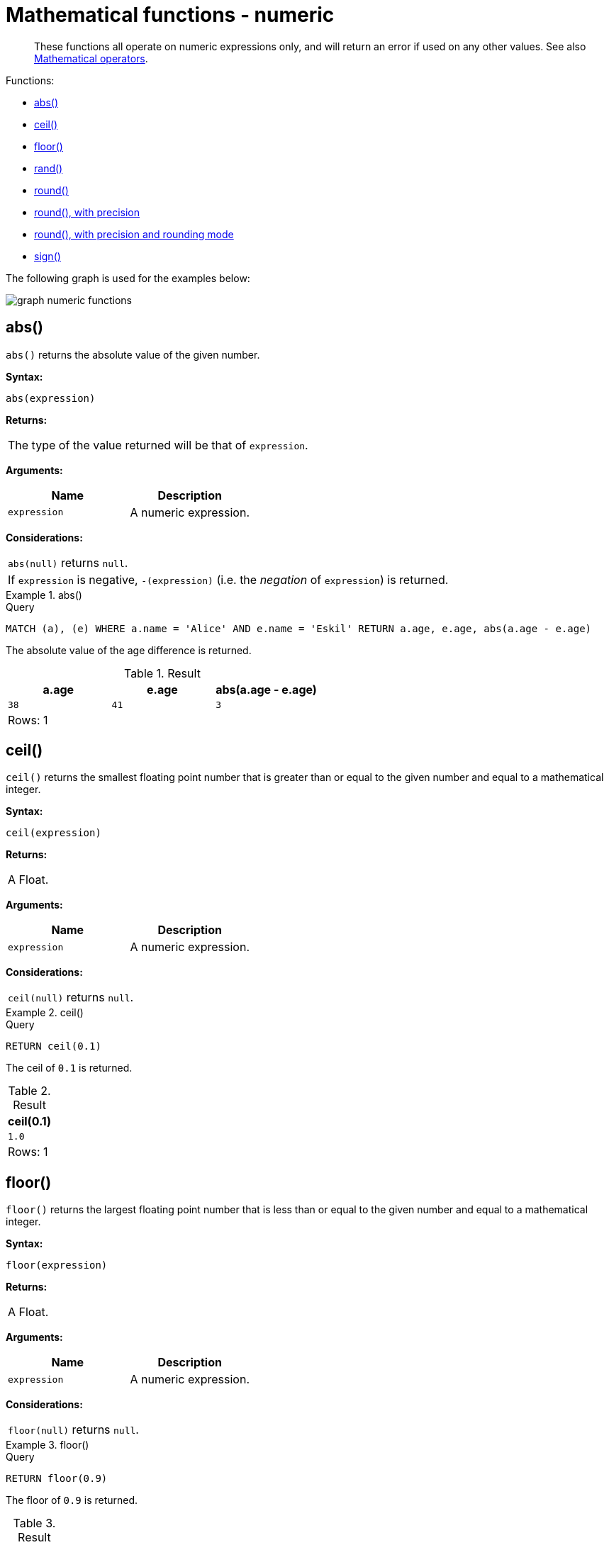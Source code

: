 :description: Functions that operate on numeric expressions only, and will return an error if used on any other values.

[[query-functions-numeric]]
= Mathematical functions - numeric

[abstract]
--
These functions all operate on numeric expressions only, and will return an error if used on any other values.
See also xref::syntax/operators.adoc#query-operators-mathematical[Mathematical operators].
--

Functions:

* xref::functions/mathematical-numeric.adoc#functions-abs[abs()]
* xref::functions/mathematical-numeric.adoc#functions-ceil[ceil()]
* xref::functions/mathematical-numeric.adoc#functions-floor[floor()]
* xref::functions/mathematical-numeric.adoc#functions-rand[rand()]
* xref::functions/mathematical-numeric.adoc#functions-round[round()]
* xref::functions/mathematical-numeric.adoc#functions-round2[round(), with precision]
* xref::functions/mathematical-numeric.adoc#functions-round3[round(), with precision and rounding mode]
* xref::functions/mathematical-numeric.adoc#functions-sign[sign()]

The following graph is used for the examples below:

image:graph_numeric_functions.svg[]

////
CREATE
  (alice:A {name:'Alice', age: 38, eyes: 'brown'}),
  (bob:B {name: 'Bob', age: 25, eyes: 'blue'}),
  (charlie:C {name: 'Charlie', age: 53, eyes: 'green'}),
  (daniel:D {name: 'Daniel', age: 54, eyes: 'brown'}),
  (eskil:E {name: 'Eskil', age: 41, eyes: 'blue', array: ['one', 'two', 'three']}),
  (alice)-[:KNOWS]->(bob),
  (alice)-[:KNOWS]->(charlie),
  (bob)-[:KNOWS]->(daniel),
  (charlie)-[:KNOWS]->(daniel),
  (bob)-[:MARRIED]->(eskil)
////


[[functions-abs]]
== abs()

`abs()` returns the absolute value of the given number.

*Syntax:*

[source, syntax, role="noheader"]
----
abs(expression)
----

*Returns:*

|===

| The type of the value returned will be that of `expression`.

|===

*Arguments:*

[options="header"]
|===
| Name | Description

| `expression`
| A numeric expression.

|===

*Considerations:*

|===

| `abs(null)` returns `null`.
| If `expression` is negative, `-(expression)` (i.e. the _negation_ of `expression`) is returned.

|===

.+abs()+
======

.Query
[source, cypher, indent=0]
----
MATCH (a), (e) WHERE a.name = 'Alice' AND e.name = 'Eskil' RETURN a.age, e.age, abs(a.age - e.age)
----

The absolute value of the age difference is returned.

.Result
[role="queryresult",options="header,footer",cols="3*<m"]
|===

| +a.age+ | +e.age+ | +abs(a.age - e.age)+
| +38+ | +41+ | +3+
3+d|Rows: 1

|===

======


[[functions-ceil]]
== ceil()

`ceil()` returns the smallest floating point number that is greater than or equal to the given number and equal to a mathematical integer.

*Syntax:*

[source, syntax, role="noheader"]
----
ceil(expression)
----

*Returns:*

|===

| A Float.

|===

*Arguments:*

[options="header"]
|===
| Name | Description

| `expression`
| A numeric expression.

|===

*Considerations:*

|===

| `ceil(null)` returns `null`.

|===


.+ceil()+
======

.Query
[source, cypher, indent=0]
----
RETURN ceil(0.1)
----

The ceil of `0.1` is returned.

.Result
[role="queryresult",options="header,footer",cols="1*<m"]
|===

| +ceil(0.1)+
| +1.0+
1+d|Rows: 1

|===

======


[[functions-floor]]
== floor()

`floor()` returns the largest floating point number that is less than or equal to the given number and equal to a mathematical integer.

*Syntax:*

[source, syntax, role="noheader"]
----
floor(expression)
----

*Returns:*

|===

| A Float.

|===

*Arguments:*

[options="header"]
|===
| Name | Description

| `expression`
| A numeric expression.

|===

*Considerations:*

|===

| `floor(null)` returns `null`.

|===


.+floor()+
======

.Query
[source, cypher, indent=0]
----
RETURN floor(0.9)
----

The floor of `0.9` is returned.

.Result
[role="queryresult",options="header,footer",cols="1*<m"]
|===
| +floor(0.9)+
| +0.0+
1+d|Rows: 1
|===

======


[[functions-rand]]
== rand()

`rand()` returns a random floating point number in the range from 0 (inclusive) to 1 (exclusive); i.e. `[0,1)`. The numbers returned follow an approximate uniform distribution.

*Syntax:*

[source, syntax, role="noheader"]
----
rand()
----

*Returns:*

|===

| A Float.

|===


.+rand()+
======

.Query
[source, cypher, indent=0]
----
RETURN rand()
----

A random number is returned.

.Result
[role="queryresult",options="header,footer",cols="1*<m"]
|===

| +rand()+
| +0.5460251846326871+
1+d|Rows: 1

|===

======


[[functions-round]]
== round()

`round()` returns the value of the given number rounded to the nearest integer, with half-way values always rounded up.

*Syntax:*

[source, syntax, role="noheader"]
----
round(expression)
----

*Returns:*

|===

| A Float.

|===

*Arguments:*

[options="header"]
|===
| Name | Description

| `expression`
| A numeric expression to be rounded.

|===

*Considerations:*

|===

| `round(null)` returns `null`.

|===


.+round()+
======

.Query
[source, cypher, indent=0]
----
RETURN round(3.141592)
----

`3.0` is returned.

.Result
[role="queryresult",options="header,footer",cols="1*<m"]
|===
| +round(3.141592)+
| +3.0+
1+d|Rows: 1
|===

======


[[functions-round2]]
== round(), with precision

`round()` returns the value of the given number rounded with the specified precision, with half-values always being rounded up.

*Syntax:*

[source, syntax, role="noheader"]
----
round(expression, precision)
----

*Returns:*
|===

| A Float.

|===

*Arguments:*

[options="header"]
|===
| Name | Description

| `expression`
| A numeric expression to be rounded.

| `precision`
| A numeric expression specifying precision.

|===

*Considerations:*

|===

| `round(null)` returns `null`.

|===


.+round()+
======

.Query
[source, cypher, indent=0]
----
RETURN round(3.141592, 3)
----

`3.142` is returned.

.Result
[role="queryresult",options="header,footer",cols="1*<m"]
|===

| +round(3.141592, 3)+
| +3.142+
1+d|Rows: 1

|===

======


[[functions-round3]]
== round(), with precision and rounding mode

`round()` returns the value of the given number rounded with the specified precision and the specified rounding mode.

*Syntax:*

[source, syntax, role="noheader"]
----
round(expression, precision, mode)
----

*Returns:*

|===

| A Float.

|===

*Arguments:*

[options="header"]
|===
| Name | Description

| `expression`
| A numeric expression to be rounded.

| `precision`
| A numeric expression specifying precision.

| `mode`
| A string expression specifying rounding mode.

|===

*Modes:*
[options="header"]
|===
| `Mode` | Description

| `CEILING`
| Round towards positive infinity.

| `DOWN`
| Round towards zero.

| `FLOOR`
| Round towards zero.

| `HALF_DOWN`
| Round towards closest value of given precision, with half-values always being rounded down.

| `HALF_EVEN`
| Round towards closest value of given precision, with half-values always being rounded to the even neighbor.

| `HALF_UP`
| Round towards closest value of given precision, with half-values always being rounded up.

| `UP`
| Round away from zero.

|===

*Considerations:*

|===

| `round(null)` returns `null`.

|===


.+round()+
======

.Query
[source, cypher, indent=0]
----
RETURN round(3.141592, 2, 'CEILING')
----

`3.15` is returned.

.Result
[role="queryresult",options="header,footer",cols="1*<m"]
|===

| +round(3.141592, 2, 'CEILING')+
| +3.15+
1+d|Rows: 1

|===

======


[[functions-sign]]
== sign()

`sign()` returns the signum of the given number: `0` if the number is `0`, `-1` for any negative number, and `1` for any positive number.

*Syntax:*

[source, syntax, role="noheader"]
----
sign(expression)
----

*Returns:*

|===

| An Integer.

|===

*Arguments:*

[options="header"]
|===
| Name | Description

| `expression`
| A numeric expression.

|===

*Considerations:*

|===

| `sign(null)` returns `null`.

|===


.+sign()+
======

.Query
[source, cypher, indent=0]
----
RETURN sign(-17), sign(0.1)
----

The signs of `-17` and `0.1` are returned.

.Result
[role="queryresult",options="header,footer",cols="2*<m"]
|===

| +sign(-17)+ | +sign(0.1)+
| +-1+ | +1+
2+d|Rows: 1

|===

======

